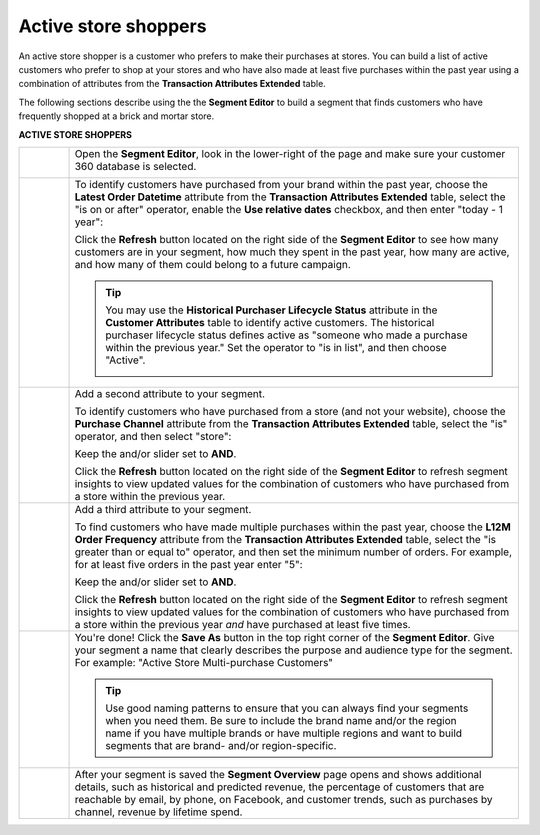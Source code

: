 .. 
.. https://docs.amperity.com/ampiq/
.. 


.. meta::
    :description lang=en:
        A use case for building an audience of active customers who prefer to shop at your store.

.. meta::
    :content class=swiftype name=body data-type=text:
        A use case for building an audience of active customers who prefer to shop at your store.

.. meta::
    :content class=swiftype name=title data-type=string:
        Active store shoppers

==================================================
Active store shoppers
==================================================

.. usecase-active-store-shoppers-start

An active store shopper is a customer who prefers to make their purchases at stores. You can build a list of active customers who prefer to shop at your stores and who have also made at least five purchases within the past year using a combination of attributes from the **Transaction Attributes Extended** table.

.. usecase-active-store-shoppers-end

.. usecase-active-store-shoppers-howitworks-start

The following sections describe using the the **Segment Editor** to build a segment that finds customers who have frequently shopped at a brick and mortar store.

.. usecase-active-store-shoppers-howitworks-end

**ACTIVE STORE SHOPPERS**

.. usecase-active-store-shoppers-howitworks-callouts-start

.. list-table::
   :widths: 10 90
   :header-rows: 0

   * - .. image:: ../../images/steps-01.png
          :width: 60 px
          :alt: Open the Segment Editor.
          :align: left
          :class: no-scaled-link

     - Open the **Segment Editor**, look in the lower-right of the page and make sure your customer 360 database is selected.

       .. image:: ../../images/mockup-segments-tab-database-and-tables-small.png
          :width: 350 px
          :alt: Use your customer 360 database to build segments.
          :align: left
          :class: no-scaled-link


   * - .. image:: ../../images/steps-02.png
          :width: 60 px
          :alt: Find customers who have ordered within the past year.
          :align: left
          :class: no-scaled-link

     - To identify customers have purchased from your brand within the past year, choose the **Latest Order Datetime** attribute from the **Transaction Attributes Extended** table, select the "is on or after" operator, enable the **Use relative dates** checkbox, and then enter "today - 1 year":

       .. image:: ../../images/usecase-active-store-shopper-order-datetime.png
          :width: 540 px
          :alt: Find customers who frequently shop at a store.
          :align: left
          :class: no-scaled-link

       Click the **Refresh** button located on the right side of the **Segment Editor** to see how many customers are in your segment, how much they spent in the past year, how many are active, and how many of them could belong to a future campaign.

       .. tip:: You may use the **Historical Purchaser Lifecycle Status** attribute in the **Customer Attributes** table to identify active customers. The historical purchaser lifecycle status defines active as "someone who made a purchase within the previous year." Set the operator to "is in list", and then choose "Active".

          .. image:: ../../images/attribute-historical-purchaser-lifecycle-status-active.png
             :width: 540 px
             :alt: Find customers whose active.
             :align: left
             :class: no-scaled-link


   * - .. image:: ../../images/steps-03.png
          :width: 60 px
          :alt: Find customers .
          :align: left
          :class: no-scaled-link

     - Add a second attribute to your segment.

       To identify customers who have purchased from a store (and not your website), choose the **Purchase Channel** attribute from the **Transaction Attributes Extended** table, select the "is" operator, and then select "store":

       .. image:: ../../images/usecase-active-store-shopper-purchase-channel.png
          :width: 540 px
          :alt: Find customers who purchased from a store.
          :align: left
          :class: no-scaled-link

       Keep the and/or slider set to **AND**.

       Click the **Refresh** button located on the right side of the **Segment Editor** to refresh segment insights to view updated values for the combination of customers who have purchased from a store within the previous year.


   * - .. image:: ../../images/steps-04.png
          :width: 60 px
          :alt: Find customers who purchased from a store.
          :align: left
          :class: no-scaled-link

     - Add a third attribute to your segment.

       To find customers who have made multiple purchases within the past year, choose the **L12M Order Frequency** attribute from the **Transaction Attributes Extended** table, select the "is greater than or equal to" operator, and then set the minimum number of orders. For example, for at least five orders in the past year enter "5":

       .. image:: ../../images/usecase-active-store-shopper-at-least-five-orders.png
          :width: 540 px
          :alt: Find customers who have made at least five purchases.
          :align: left
          :class: no-scaled-link

       Keep the and/or slider set to **AND**.

       Click the **Refresh** button located on the right side of the **Segment Editor** to refresh segment insights to view updated values for the combination of customers who have purchased from a store within the previous year *and* have purchased at least five times.


   * - .. image:: ../../images/steps-05.png
          :width: 60 px
          :alt: Save your segment.
          :align: left
          :class: no-scaled-link
     - You're done! Click the **Save As** button in the top right corner of the **Segment Editor**. Give your segment a name that clearly describes the purpose and audience type for the segment. For example: "Active Store Multi-purchase Customers"

       .. image:: ../../images/usecases-dialog-active-store-multi-purchase-customers.png
          :width: 440 px
          :alt: Give your segment a name.
          :align: left
          :class: no-scaled-link

       .. tip:: Use good naming patterns to ensure that you can always find your segments when you need them. Be sure to include the brand name and/or the region name if you have multiple brands or have multiple regions and want to build segments that are brand- and/or region-specific.


   * - .. image:: ../../images/steps-06.png
          :width: 60 px
          :alt: Segment insights page
          :align: left
          :class: no-scaled-link
     - After your segment is saved the **Segment Overview** page opens and shows additional details, such as historical and predicted revenue, the percentage of customers that are reachable by email, by phone, on Facebook, and customer trends, such as purchases by channel, revenue by lifetime spend.

.. usecase-active-store-shoppers-callouts-end
